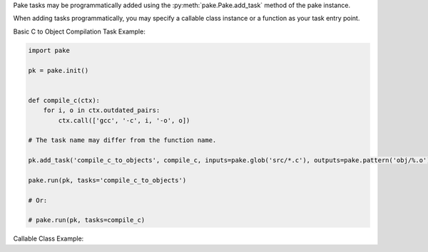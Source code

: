 Pake tasks may be programmatically added using the :py:meth:`pake.Pake.add_task` method of the pake instance.

When adding tasks programmatically, you may specify a callable class instance or a function as your task entry point.


Basic C to Object Compilation Task Example:


.. code-block:: python

   import pake

   pk = pake.init()


   def compile_c(ctx):
       for i, o in ctx.outdated_pairs:
           ctx.call(['gcc', '-c', i, '-o', o])

   # The task name may differ from the function name.

   pk.add_task('compile_c_to_objects', compile_c, inputs=pake.glob('src/*.c'), outputs=pake.pattern('obj/%.o'))

   pake.run(pk, tasks='compile_c_to_objects')

   # Or:

   # pake.run(pk, tasks=compile_c)


Callable Class Example:


.. code-block::python

   import pake

   pk = pake.init()

   class MessagePrinter:
       def __init__(self, message):
           self._message = message

       def __call__(self, ctx):
           ctx.print(self._message)


   pk.add_task('task_a', MessagePrinter('Hello World!'))

   instance_a = MessagePrinter('hello world again')


   # Can refer to the dependency by name, since we did not save a reference.

   pk.add_task('task_b', instance_a, dependencies='task_a')


   instance_b = MessagePrinter('Goodbye!')

   # Can also refer to the dependency by instance.

   pk.add_task('task_c', instance_b, dependencies=instance_a)

   pake.run(pk, tasks='task_c')

   # Or:

   # pake.run(pk, tasks=instance_b)